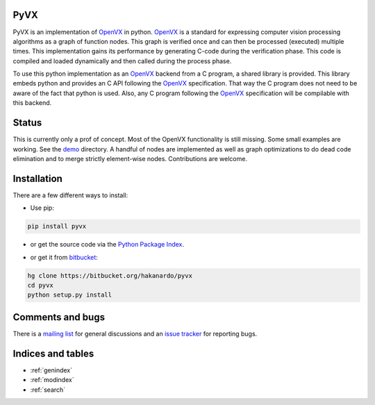 .. PyVX documentation master file, created by
   sphinx-quickstart on Wed Oct 15 08:26:42 2014.
   You can adapt this file completely to your liking, but it should at least
   contain the root `toctree` directive.

PyVX
====

PyVX is an implementation of `OpenVX`_ in python. `OpenVX`_ is a standard for
expressing computer vision processing algorithms as a graph of function nodes.
This graph is verified once and can then be processed (executed) multiple
times. This implementation gains its performance by generating C-code during the
verification phase. This code is compiled and loaded dynamically and then
called during the process phase.

To use this python implementation as an `OpenVX`_ backend from a C program, a
shared library is provided. This library embeds python and provides an C API
following the `OpenVX`_ specification. That way the C program does not need to
be aware of the fact that python is used. Also, any C program following the
`OpenVX`_ specification will be compilable with this backend.

.. _`OpenVX`: https://www.khronos.org/openvx

Status
======

This is currently only a prof of concept. Most of the OpenVX functionality is
still missing. Some small examples are working. See the `demo`_ directory. A
handful of nodes are implemented as well as graph optimizations to do dead
code elimination and to merge strictly element-wise nodes. Contributions are
welcome.

.. _`demo`: https://bitbucket.org/hakanardo/pyvx/src/master/demo/

Installation
============

There are a few different ways to install:

* Use pip:

.. code-block:: bash

    pip install pyvx

* or get the source code via the `Python Package Index`__.

.. __: http://pypi.python.org/pypi/pyvx

* or get it from `bitbucket`_:

.. code-block:: bash

  hg clone https://bitbucket.org/hakanardo/pyvx
  cd pyvx
  python setup.py install


.. _`bitbucket`: https://bitbucket.org/hakanardo/pyvx


Comments and bugs
=================

There is a `mailing list`_ for general discussions and an `issue tracker`_ for reporting bugs.

.. _`issue tracker`: https://bitbucket.org/hakanardo/pyvx/issues
.. _`mailing list`: https://groups.google.com/forum/#!forum/pyvx


Indices and tables
==================

* :ref:`genindex`
* :ref:`modindex`
* :ref:`search`

